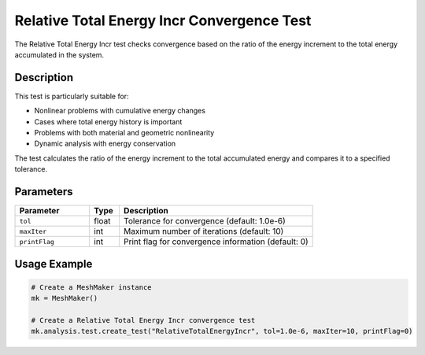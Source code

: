 Relative Total Energy Incr Convergence Test
===========================================

The Relative Total Energy Incr test checks convergence based on the ratio of the energy increment to the total energy accumulated in the system.

Description
-----------

This test is particularly suitable for:

* Nonlinear problems with cumulative energy changes
* Cases where total energy history is important
* Problems with both material and geometric nonlinearity
* Dynamic analysis with energy conservation

The test calculates the ratio of the energy increment to the total accumulated energy and compares it to a specified tolerance.

Parameters
----------

.. list-table::
   :widths: 25 10 65
   :header-rows: 1

   * - Parameter
     - Type
     - Description
   * - ``tol``
     - float
     - Tolerance for convergence (default: 1.0e-6)
   * - ``maxIter``
     - int
     - Maximum number of iterations (default: 10)
   * - ``printFlag``
     - int
     - Print flag for convergence information (default: 0)

Usage Example
-------------

.. code-block:: python

    # Create a MeshMaker instance
    mk = MeshMaker()
    
    # Create a Relative Total Energy Incr convergence test
    mk.analysis.test.create_test("RelativeTotalEnergyIncr", tol=1.0e-6, maxIter=10, printFlag=0) 